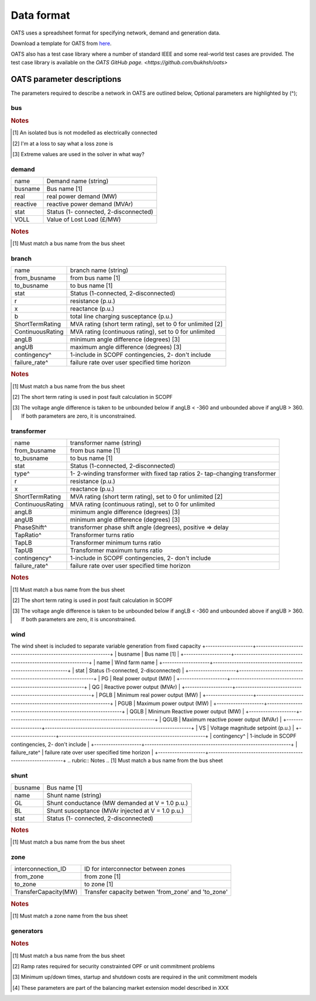 Data format
================================
OATS uses a spreadsheet format for specifying network, demand and generation data.

Download a template for OATS from `here <https://github.com/bukhsh/oats/blob/master/OATS-testcases/tempelate.xlsx>`__.

OATS also has a test case library where a number of standard IEEE and some real-world test cases are provided. The test case library is available on the `OATS GitHub page. <https://github.com/bukhsh/oats>`

OATS parameter descriptions
------------------

The parameters required to describe a network in OATS are outlined below, Optional parameters are highlighted by (^);

bus
^^^^^^^^^^^^^^^^^^^^^
+-----------+---------------------------------------------------------------------+
| name      | bus name. string (can contain letters and/or numbers)               | 
+-----------+---------------------------------------------------------------------+
| baseKV    | base voltage (kV)                                                   | 
+-----------+---------------------------------------------------------------------+
| type      |                                                                     | 
+-----------+---------------------------------------------------------------------+
|           | PQ bus = 1                                                          | 
+-----------+---------------------------------------------------------------------+
|           | PV bus = 2                                                          | 
+-----------+---------------------------------------------------------------------+
|           | reference bus = 3                                                   | 
+-----------+---------------------------------------------------------------------+
|           | isolated bus = 4 [1]_                                               | 
+-----------+---------------------------------------------------------------------+
| zone^     | loss zone (positive integer)? [2]_                                 | 
+-----------+---------------------------------------------------------------------+
| VM        | Voltage Magnitude (p.u.)                                           | 
+-----------+---------------------------------------------------------------------+
| VA        | Voltage angle                                                      | 
+-----------+---------------------------------------------------------------------+
| VNLB      | Normal minimum voltage magnitude (p.u.)                            | 
+-----------+---------------------------------------------------------------------+
| VNUB      | Normal maximum voltage magnitude (p.u.)                            | 
+-----------+---------------------------------------------------------------------+
| VELB      | Extreme minimum voltage magnitude (p.u.)   [3]_                    | 
+-----------+---------------------------------------------------------------------+
| VEUB      | Extreme minimum voltage magnitude (p.u.)                           | 
+-----------+---------------------------------------------------------------------+
.. rubric:: Notes
.. [1] An isolated bus is not modelled as electrically connected
.. [2] I'm at a loss to say what a loss zone is    
.. [3] Extreme values are used in the solver in what way?  

demand
^^^^^^^^^^^^^^^^^^^^^
+--------------------+--------------------------------------------------------------+
| name               | Demand name (string)                                         | 
+--------------------+--------------------------------------------------------------+
| busname            | Bus name [1]                                                 | 
+--------------------+--------------------------------------------------------------+
| real               | real power demand (MW)                                       | 
+--------------------+--------------------------------------------------------------+
| reactive           | reactive power demand (MVAr)                                 | 
+--------------------+--------------------------------------------------------------+
| stat               | Status (1- connected, 2-disconnected)                        |
+--------------------+--------------------------------------------------------------+
| VOLL               | Value of Lost Load (£/MW)                                    | 
+--------------------+--------------------------------------------------------------+
.. rubric:: Notes
.. [1] Must match a bus name from the bus sheet

branch
^^^^^^^^^^^^^^^^^^^^^
+--------------------+--------------------------------------------------------------+
| name               | branch name (string)                                         | 
+--------------------+--------------------------------------------------------------+
| from_busname       | from bus name [1]                                            |
+--------------------+--------------------------------------------------------------+
| to_busname         | to bus name [1]                                              | 
+--------------------+--------------------------------------------------------------+
| stat               | Status (1-connected, 2-disconnected)                         | 
+--------------------+--------------------------------------------------------------+
| r                  | resistance (p.u.)                                            | 
+--------------------+--------------------------------------------------------------+
| x                  | reactance (p.u.)                                             | 
+--------------------+--------------------------------------------------------------+
| b                  | total line charging susceptance (p.u.)                       | 
+--------------------+--------------------------------------------------------------+
| ShortTermRating    | MVA rating (short term rating), set to 0 for unlimited [2]   |
+--------------------+--------------------------------------------------------------+
| ContinuousRating   | MVA rating (continuous rating), set to 0 for unlimited       | 
+--------------------+--------------------------------------------------------------+
| angLB              | minimum angle difference (degrees) [3]                       | 
+--------------------+--------------------------------------------------------------+
| angUB              | maximum angle difference (degrees) [3]                       | 
+--------------------+--------------------------------------------------------------+
| contingency^       | 1-include in SCOPF contingencies, 2- don't include           | 
+--------------------+--------------------------------------------------------------+
| failure_rate^      | failure rate over user specified time horizon                | 
+--------------------+--------------------------------------------------------------+
.. rubric:: Notes
.. [1] Must match a bus name from the bus sheet
.. [2] The short term rating is used in post fault calculation in SCOPF
.. [3] The voltage angle difference is taken to be unbounded below if angLB < -360 and unbounded above if angUB > 360. If both parameters are zero, it is unconstrained.

transformer
^^^^^^^^^^^^^^^^^^^^^
+--------------------+--------------------------------------------------------------+
| name               | transformer name (string)                                    | 
+--------------------+--------------------------------------------------------------+
| from_busname       | from bus name [1]                                            | 
+--------------------+--------------------------------------------------------------+
| to_busname         | to bus name [1]                                              | 
+--------------------+--------------------------------------------------------------+
| stat               | Status (1-connected, 2-disconnected)                         |
+--------------------+--------------------------------------------------------------+
| type^              | 1- 2-winding transformer with fixed tap ratios               |
|                    | 2- tap-changing transformer                                  |
+--------------------+--------------------------------------------------------------+
| r                  | resistance (p.u.)                                            | 
+--------------------+--------------------------------------------------------------+
| x                  | reactance (p.u.)                                             | 
+--------------------+--------------------------------------------------------------+
| ShortTermRating    | MVA rating (short term rating), set to 0 for unlimited [2]   |
+--------------------+--------------------------------------------------------------+
| ContinuousRating   | MVA rating (continuous rating), set to 0 for unlimited       | 
+--------------------+--------------------------------------------------------------+
| angLB              | minimum angle difference (degrees) [3]                       | 
+--------------------+--------------------------------------------------------------+
| angUB              | minimum angle difference (degrees) [3]                       | 
+--------------------+--------------------------------------------------------------+
| PhaseShift^        | transformer phase shift angle (degrees), positive => delay   | 
+--------------------+--------------------------------------------------------------+
| TapRatio^          | Transformer turns ratio                                      | 
+--------------------+--------------------------------------------------------------+
| TapLB              | Transformer minimum turns ratio                              | 
+--------------------+--------------------------------------------------------------+
| TapUB              | Transformer maximum turns ratio                              | 
+--------------------+--------------------------------------------------------------+
| contingency^       | 1-include in SCOPF contingencies, 2- don't include           | 
+--------------------+--------------------------------------------------------------+
| failure_rate^      | failure rate over user specified time horizon                | 
+--------------------+--------------------------------------------------------------+
.. rubric:: Notes
.. [1] Must match a bus name from the bus sheet
.. [2] The short term rating is used in post fault calculation in SCOPF
.. [3] The voltage angle difference is taken to be unbounded below if angLB < -360 and unbounded above if angUB > 360. If both parameters are zero, it is unconstrained.

wind
^^^^^^^^^^^^^^^^^^^^^
The wind sheet is included to separate variable generation from fixed capacity 
+--------------------+--------------------------------------------------------------+
| busname            | Bus name [1]                                                 |
+--------------------+--------------------------------------------------------------+
| name               | Wind farm name                                               | 
+--------------------+--------------------------------------------------------------+
| stat               | Status (1-connected, 2-disconnected)                         | 
+--------------------+--------------------------------------------------------------+
| PG                 | Real power output (MW)                                       | 
+--------------------+--------------------------------------------------------------+
| QG                 | Reactive power output (MVAr)                                 | 
+--------------------+--------------------------------------------------------------+
| PGLB               | Minimum real power output (MW)                               | 
+--------------------+--------------------------------------------------------------+
| PGUB               | Maximum power output (MW)                                    |
+--------------------+--------------------------------------------------------------+
| QGLB               | Minimum Reactive power output (MW)                           | 
+--------------------+--------------------------------------------------------------+
| QGUB               | Maximum reactive power output (MVAr)                         | 
+--------------------+--------------------------------------------------------------+
| VS                 | Voltage magnitude setpoint (p.u.)                            | 
+--------------------+--------------------------------------------------------------+
| contingency^       | 1-include in SCOPF contingencies, 2- don't include           | 
+--------------------+--------------------------------------------------------------+
| failure_rate^      | failure rate over user specified time horizon                | 
+--------------------+--------------------------------------------------------------+
.. rubric:: Notes
.. [1] Must match a bus name from the bus sheet

shunt
^^^^^^^^^^^^^^^^^^^^^

+--------------------+--------------------------------------------------------------+
| busname            | Bus name [1]                                                 | 
+--------------------+--------------------------------------------------------------+
| name               | Shunt name (string)                                          | 
+--------------------+--------------------------------------------------------------+
| GL                 | Shunt conductance (MW demanded at V = 1.0 p.u.)              | 
+--------------------+--------------------------------------------------------------+
| BL                 | Shunt susceptance (MVAr injected at V = 1.0 p.u.)            | 
+--------------------+--------------------------------------------------------------+
| stat               | Status (1- connected, 2-disconnected)                        |
+--------------------+--------------------------------------------------------------+
.. rubric:: Notes
.. [1] Must match a bus name from the bus sheet

zone
^^^^^^^^^^^^^^^^^^^^^

+---------------------+--------------------------------------------------------------+
| interconnection_ID  | ID for interconnector between zones                          | 
+---------------------+--------------------------------------------------------------+
| from_zone           | from zone [1]                                                | 
+---------------------+--------------------------------------------------------------+
| to_zone             | to zone [1]                                                  | 
+---------------------+--------------------------------------------------------------+
| TransferCapacity(MW)| Transfer capacity betwen 'from_zone' and 'to_zone'           | 
+---------------------+--------------------------------------------------------------+
.. rubric:: Notes
.. [1] Must match a zone name from the bus sheet

generators
^^^^^^^^^^^^^^^^^^^^^
+--------------------+--------------------------------------------------------------+
| busname            | Bus name [1]                                                 | 
+--------------------+--------------------------------------------------------------+
| name               | Generator name (string)                                      | 
+--------------------+--------------------------------------------------------------+
| stat               | Status (1-connected, 2-disconnected)                         | 
+--------------------+--------------------------------------------------------------+
| PG                 | Real power output (MW)                                       | 
+--------------------+--------------------------------------------------------------+
| QG                 | Reactive power output (MVAr)                                 | 
+--------------------+--------------------------------------------------------------+
| PGLB               | Minimum real power output (MW)                               | 
+--------------------+--------------------------------------------------------------+
| PGUB               | Maximum power output (MW)                                    |
+--------------------+--------------------------------------------------------------+
| QGLB               | Minimum Reactive power output (MW)                           | 
+--------------------+--------------------------------------------------------------+
| QGUB               | Maximum reactive power output (MVAr)                         | 
+--------------------+--------------------------------------------------------------+
| VS                 | Voltage magnitude setpoint (p.u.)                            | 
+--------------------+--------------------------------------------------------------+
| RampDown (MW/hr)^  | Ramp down rate (MW/hr) [2]                                   | 
+--------------------+--------------------------------------------------------------+
| RampUp (MW/hr)^    | Ramp up rate (MW/hr) [2]                                     | 
+--------------------+--------------------------------------------------------------+
| MinDownTime(hr)^   | Minimum down time (hr) [3]                                   | 
+--------------------+--------------------------------------------------------------+
| MinupTime(hr)^     | Minimum up time (hr) [3]                                     | 
+--------------------+--------------------------------------------------------------+
| FuelType^          | Coal, Nuke - nuclear, CCGT, OCGT, Unknown                    | 
+--------------------+--------------------------------------------------------------+
| contingency        | 1-include in SCOPF contingencies, 2- don't include           | 
+--------------------+--------------------------------------------------------------+
| startup^           | Start up cost (£) [3]                                        | 
+--------------------+--------------------------------------------------------------+
| shutdown^          | Shut down cost	(£) [3]                                       | 
+--------------------+--------------------------------------------------------------+
| costc2             | Quadratic cost coefficient                                   | 
+--------------------+--------------------------------------------------------------+
| costc1             | Linear cost coefficient                                      | 
+--------------------+--------------------------------------------------------------+
| costc0             | Constant cost coefficient                                    |
+--------------------+--------------------------------------------------------------+
| bid^               | Bid in balancing mechanism to reduce generation [4]          | 
+--------------------+--------------------------------------------------------------+
| offer^             | Offer in balancing mechanism to increase generation [4]      |
+--------------------+--------------------------------------------------------------+
.. rubric:: Notes
.. [1] Must match a bus name from the bus sheet
.. [2] Ramp rates required for security constrainted OPF or unit commitment problems
.. [3] Minimum up/down times, startup and shutdown costs are required in the unit commitment models
.. [4] These parameters are part of the balancing market extension model described in XXX


